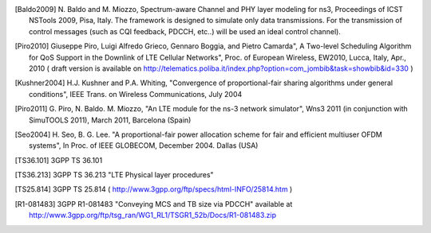 




.. [Baldo2009] N. Baldo and M. Miozzo, Spectrum-aware Channel and PHY layer modeling for ns3, Proceedings 
       of ICST NSTools 2009, Pisa, Italy. The framework is designed to simulate only data 
       transmissions. For the transmission of control messages (such as CQI feedback, PDCCH, 
       etc..) will be used an ideal control channel). 


.. [Piro2010] Giuseppe Piro, Luigi Alfredo Grieco, Gennaro Boggia, and Pietro Camarda", A Two-level 
       Scheduling Algorithm for QoS Support in the Downlink of LTE Cellular Networks", Proc. of 
       European Wireless, EW2010, Lucca, Italy, Apr., 2010 ( draft version is available on 
       http://telematics.poliba.it/index.php?option=com_jombib&task=showbib&id=330 )



.. [Kushner2004] H.J. Kushner and P.A. Whiting, "Convergence of proportional-fair sharing algorithms under general conditions", IEEE Trans. on Wireless Communications, July 2004

.. [Piro2011] G. Piro, N. Baldo. M. Miozzo, "An LTE module for the ns-3 network simulator", Wns3 2011
              (in conjunction with SimuTOOLS 2011), March 2011, Barcelona (Spain)

.. [Seo2004] H. Seo, B. G. Lee. "A proportional-fair power allocation scheme for fair and efficient multiuser
             OFDM systems", In Proc. of IEEE GLOBECOM, December 2004. Dallas (USA)



.. [TS36.101] 3GPP TS 36.101

.. [TS36.213] 3GPP TS 36.213 "LTE Physical layer procedures"

.. [TS25.814] 3GPP TS 25.814 ( http://www.3gpp.org/ftp/specs/html-INFO/25814.htm ) 


.. [R1-081483] 3GPP R1-081483 "Conveying MCS and TB size via PDCCH" available at
       http://www.3gpp.org/ftp/tsg_ran/WG1_RL1/TSGR1_52b/Docs/R1-081483.zip 
